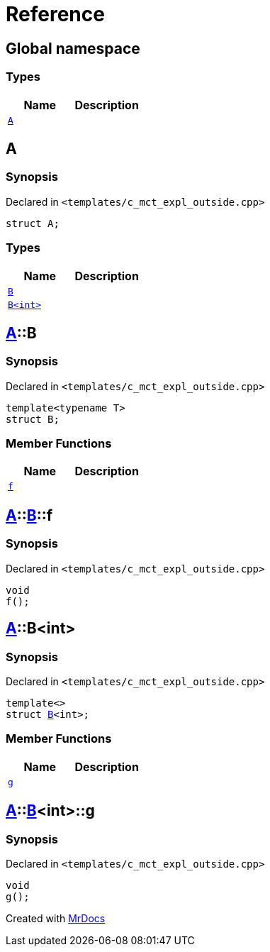= Reference
:mrdocs:

[#index]
== Global namespace

=== Types
[cols=2]
|===
| Name | Description 

| <<A,`A`>> 
| 

|===

[#A]
== A

=== Synopsis

Declared in `&lt;templates&sol;c&lowbar;mct&lowbar;expl&lowbar;outside&period;cpp&gt;`

[source,cpp,subs="verbatim,replacements,macros,-callouts"]
----
struct A;
----

=== Types
[cols=2]
|===
| Name | Description 

| <<A-B-04,`B`>> 
| 

| <<A-B-01,`B&lt;int&gt;`>> 
| 

|===



[#A-B-04]
== <<A,A>>::B

=== Synopsis

Declared in `&lt;templates&sol;c&lowbar;mct&lowbar;expl&lowbar;outside&period;cpp&gt;`

[source,cpp,subs="verbatim,replacements,macros,-callouts"]
----
template&lt;typename T&gt;
struct B;
----

=== Member Functions
[cols=2]
|===
| Name | Description 

| <<A-B-04-f,`f`>> 
| 

|===



[#A-B-04-f]
== <<A,A>>::<<A-B-04,B>>::f

=== Synopsis

Declared in `&lt;templates&sol;c&lowbar;mct&lowbar;expl&lowbar;outside&period;cpp&gt;`

[source,cpp,subs="verbatim,replacements,macros,-callouts"]
----
void
f();
----

[#A-B-01]
== <<A,A>>::B&lt;int&gt;

=== Synopsis

Declared in `&lt;templates&sol;c&lowbar;mct&lowbar;expl&lowbar;outside&period;cpp&gt;`

[source,cpp,subs="verbatim,replacements,macros,-callouts"]
----
template&lt;&gt;
struct <<A-B-04,B>>&lt;int&gt;;
----

=== Member Functions
[cols=2]
|===
| Name | Description 

| <<A-B-01-g,`g`>> 
| 

|===



[#A-B-01-g]
== <<A,A>>::<<A-B-01,B>>&lt;int&gt;::g

=== Synopsis

Declared in `&lt;templates&sol;c&lowbar;mct&lowbar;expl&lowbar;outside&period;cpp&gt;`

[source,cpp,subs="verbatim,replacements,macros,-callouts"]
----
void
g();
----



[.small]#Created with https://www.mrdocs.com[MrDocs]#
